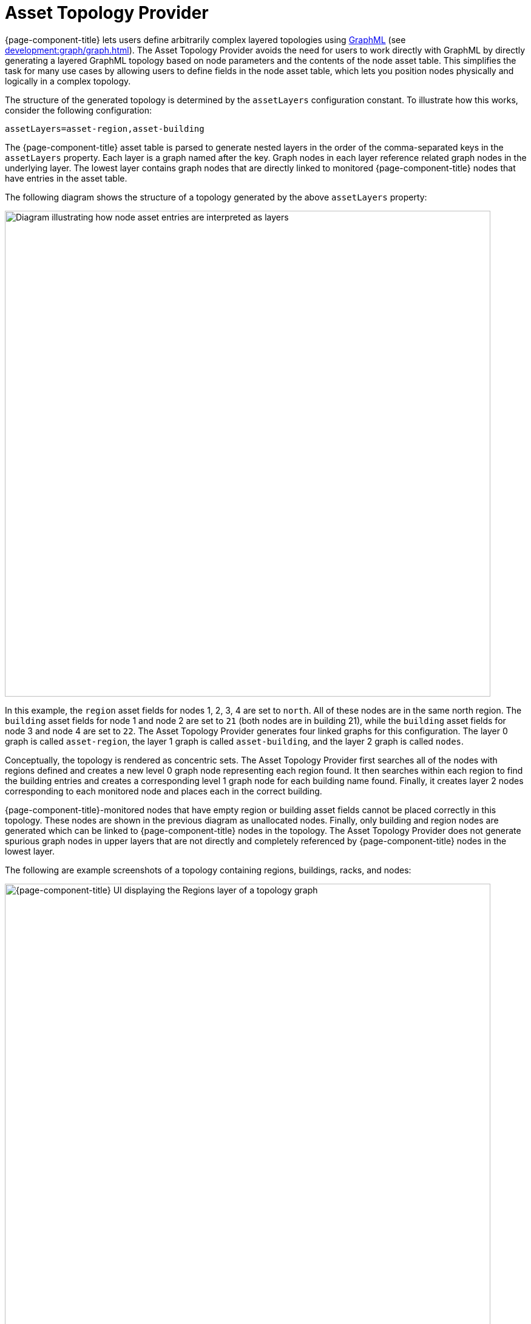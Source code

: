 
[[asset-topology]]
= Asset Topology Provider

{page-component-title} lets users define arbitrarily complex layered topologies using http://graphml.graphdrawing.org/[GraphML] (see xref:development:graph/graph.adoc[]).
The Asset Topology Provider avoids the need for users to work directly with GraphML by directly generating a layered GraphML topology based on node parameters and the contents of the node asset table.
This simplifies the task for many use cases by allowing users to define fields in the node asset table, which lets you position nodes physically and logically in a complex topology.

The structure of the generated topology is determined by the `assetLayers` configuration constant.
To illustrate how this works, consider the following configuration:

[source, properties]
assetLayers=asset-region,asset-building

The {page-component-title} asset table is parsed to generate nested layers in the order of the comma-separated keys in the `assetLayers` property.
Each layer is a graph named after the key.
Graph nodes in each layer reference related graph nodes in the underlying layer.
The lowest layer contains graph nodes that are directly linked to monitored {page-component-title} nodes that have entries in the asset table.

The following diagram shows the structure of a topology generated by the above `assetLayers` property:

image::asset-topology/graphMLtopologyLayers.jpg["Diagram illustrating how node asset entries are interpreted as layers", 800]

In this example, the `region` asset fields for nodes 1, 2, 3, 4 are set to `north`.
All of these nodes are in the same north region.
The `building` asset fields for node 1 and node 2 are set to `21` (both nodes are in building 21), while the `building` asset fields for node 3 and node 4 are set to `22`.
The Asset Topology Provider generates four linked graphs for this configuration.
The layer 0 graph is called `asset-region`, the layer 1 graph is called `asset-building`, and the layer 2 graph is called `nodes`.

Conceptually, the topology is rendered as concentric sets.
The Asset Topology Provider first searches all of the nodes with regions defined and creates a new level 0 graph node representing each region found.
It then searches within each region to find the building entries and creates a corresponding level 1 graph node for each building name found.
Finally, it creates layer 2 nodes corresponding to each monitored node and places each in the correct building.

{page-component-title}-monitored nodes that have empty region or building asset fields cannot be placed correctly in this topology.
These nodes are shown in the previous diagram as unallocated nodes.
Finally, only building and region nodes are generated which can be linked to {page-component-title} nodes in the topology.
The Asset Topology Provider does not generate spurious graph nodes in upper layers that are not directly and completely referenced by {page-component-title} nodes in the lowest layer.

The following are example screenshots of a topology containing regions, buildings, racks, and nodes:

.Regions layer
image::asset-topology/AssetScreen1.png["{page-component-title} UI displaying the Regions layer of a topology graph", 800]

.Buildings layer
image::asset-topology/AssetScreen2.png["{page-component-title} UI displaying the Buildings layer of a topology graph", 800]

.Nodes layer
image::asset-topology/AssetScreen3.png["{page-component-title} UI displaying the Nodes layer of a topology graph", 800]

== Asset layers

The entries for `assetLayers` can be any node or asset entry from the following list (defined in the `NodeParamLabels` class).
Note that keys beginning with `node-` come from the node table; keys beginning with `parent-` come from the node table entry of the designated parent node (if defined); and keys beginning with `asset-`  come from the corresponding asset table entry for the given node (if defined).

[caption=]
.`assetLayers` keys
[options="autowidth"]
|===
5+| *Node Fields*

| node-nodelabel
| node-nodeid
| node-foreignsource
| node-foreignid
| node-nodesysname

| node-nodesyslocation
| node-operatingsystem
| node-categories
|
|

5+| *Parent Node Fields*

| parent-nodelabel
| parent-nodeid
| parent-foreignsource
| parent-foreignid
|

5+| *Node Asset Fields*

| asset-address1
| asset-address2
| asset-city
| asset-zip
| asset-state

| asset-latitude
| asset-longitude
| asset-region
| asset-division
| asset-department

| asset-building
| asset-floor
| asset-room
| asset-rack
| asset-slot

| asset-port
| asset-circuitid
| asset-category
| asset-displaycategory
| asset-notifycategory

| asset-pollercategory
| asset-thresholdcategory
| asset-managedobjecttype
| asset-managedobjectinstance
| asset-manufacturer

| asset-vendor
| asset-modelnumber
| asset-description
| asset-operatingsystem
| asset-country
|===

This lets you generate arbitrary topologies, including physical fields (room, rack) and logical fields (asset node tags).
Note that you should not put any spaces in the comma-separated `assetLayers` list.
If `assetLayers` is defined as empty, then a single graph layer is generated containing all {page-component-title} nodes.

== Node filtering

In many cases, you may want to control which nodes are included or excluded from a topology.
For instance, it's useful to be able to generate customized topologies for specific customers that include only regions or buildings, relevant to their filtered node set.
To this end, it is possible to define a node filter that chooses which nodes are included in a generated topology.

You can define filters using the same asset table keys that are available for `assetLayers`.

[caption=]
.Node filtering operations
[options="autowidth"]
|===
| Operation  | Definition   | Example

| OR
| key1=value1,value2 +
alternatively, key1=value1;key1=value2
| asset-region=north,south

| AND
| key1=val1;key2=val2
| asset-region=north;asset-building=23

| NOT
| key1=!val1
| asset-building=!23
|===

Thus, the following configuration includes only nodes with region north or south, but excludes all nodes with building 23:

[source, properties]
filter=asset-region=north,south;asset-building=!23

The filters treat comma-separated key values as an `OR` search.
Thus, we can select based on multiple separate node tags.

The following configuration includes routers and servers in all buildings except building 23:

[source, properties]
filter=node-categories=routers,servers;asset-building=!23

The filters treat all asset table entries as comma-separated variables.
This also means that, for instance, `asset-displaycategory` could also contain several values separated by commas (for example, `customer1,customer2,customer3`).

NOTE: Make sure that asset addresses and other free-format asset text fields do not contain commas if you want an exact match on the whole field.

Regular expressions, indicated by a prepended tilde (`~`), are also allowed.
You can also negate a regular expression by preceding it with `!~`.

The following example matches against regions "Stuttgart" and "Isengard" and any building name that ends in 4:

[source, properties]
filter=asset-region=~.*gar(t|d);asset-building=~.*4

== Configuration

The Asset Topology Provider persists both the asset topology graph definitions and the generated GraphML graphs.
This means that it is possible to regenerate graphs without re-entering the configuration if the asset table changes.

The Asset Topology Provider persists GraphML graphs alongside any other GraphML graphs in `$\{OPENNMS_HOME}/etc/graphml`.
Note that if you use REST or any other means to generate other GraphML graphs, you should ensure that the `providerIds` and labels are distinct from those that the Asset Topology Provider uses.

The asset graph definitions for the Asset Topology Provider are persisted to `$\{OPENNMS_HOME}/etc/org.opennms.features.topology.plugins.topo.asset.xml`.
Normally, you should use the Karaf shell or events to define new graphs, rather than editing this file directly.

The configuration file contains each of the graph definitions as properties in the following format:

[source, xml]
----
<?xml version="1.0" encoding="UTF-8" standalone="yes"?>
<configs>
    <config>
        <label>Asset Topology Provider</label>
        <breadcrumb-strategy>SHORTEST_PATH_TO_ROOT</breadcrumb-strategy>
        <provider-id>asset</provider-id>
        <preferred-layout>Grid Layout</preferred-layout>
        <filters>
            <filter>asset-region=South</filter>
        </filters>
        <layers>
            <layer>asset-region</layer>
            <layer>asset-building</layer>
            <layer>asset-rack</layer>
        </layers>
    </config>
</configs>
----

The following table describes individual definition parameters:

[options="autowidth"]
|===
| Parameter | Description

| providerId
| The unique name of the provider.
Used as a handle to install and remove the topology.

| label
| The name that shows up on the topology menu.
Must be unique.

| assetLayers
| List of asset layers, in order.

| filters
| List of filters to apply.

| preferredLayout
| Preferred node layout in generated graphs.

| breadcrumbStrategy
| Breadcrumb strategy used to display breadcrumbs above each graph.
|===

=== Create asset-based topologies via Karaf shell

You can use the {page-component-title} Karaf shell to control topology generation.

.SSH to {page-component-title} Karaf shell
[source, console]
ssh admin@localhost -p 8101

The following commands are available:

[cols="2,2,3"]
|===
| Command   | Description   | Options

| opennms:asset-topo-create
| Creates asset topology.
Uses the default settings if a tag isn't included in the command.^1^
| `-l, --label`: Asset topology label (displayed in topology menu).
Default: `asset`. +
`-i, --providerId`: Unique `providerId` of asset topology.
Default: Asset Topology Provider. +
`-f, --filter`: Optional node filter.
Default: _Empty_. +
`-a, --assetLayers`: Comma-separated list of asset layers.
Default: `asset-region,asset-building,asset-rack`. +
`-p, --preferredLayout`: Preferred layout.
Default: Grid Layout. +
`-b, --breadcrumbStrategy`: Breadcrumb strategy.
Default: `SHORTEST_PATH_TO_ROOT`.

| opennms:asset-topo-remove
| Removes asset topology.
| `-i, --providerId`: Unique `providerId` of the asset topology.
Default: `asset`.

| opennms:asset-topo-list
| Lists all installed asset topologies.
| `all`: Display detailed view, including `--uriParams` string.

| opennms:asset-topo-regenerate
| Regenerates the graphs for the given asset topology definition.
| `-i, --providerId`: Unique `providerId` of the asset topology to regenerate.
Default: `asset`.

| opennms:asset-topo-regenerateall
| Best-effort regeneration of all asset topologies.
If one graph fails, the command tries to complete the rest of the definitions.
|
|===

. If you simply type `asset-topology:create`, a default topology is created using `providerId`.

== Create asset-based topologies via events

The Asset Topology Provider listens for events that trigger the generation and installation or removal of topologies.
These events are defined in `$\{OPENNMS_HOME}/etc/events/GraphMLAssetPluginEvents.xml`, and use the default parameters if none are supplied.

To create a new topology from your current {page-component-title} inventory, use the following commands:

.Create topology using default parameters
[source, console]
sudo ./send-event.pl  uei.opennms.plugins/assettopology/create localhost

.Create topology with defined parameters
[source, console]
sudo ./send-event.pl  uei.opennms.plugins/assettopology/create localhost  -p 'providerId test' -p 'label test' -p 'assetLayers asset-country,asset-city,asset-building'-->

You can also use the following parameters:

[source, console]
----
-p 'filters asset-displaycategory=!testDisplayCategory'
-p 'preferredLayout Grid Layout'
-p 'breadcrumbStrategy SHORTEST_PATH_TO_ROOT'
----

=== Uninstall topologies

To uninstall an asset topology, use the following commands:

.Uninstall using default `providerId`
[source, console]
sudo ./send-event.pl  uei.opennms.plugins/assettopology/remove localhost

.Uninstall using defined `providerId`
[source, console]
sudo ./send-event.pl  uei.opennms.plugins/assettopology/remove localhost -p 'providerId test'

=== Regenerate topologies

To regenerate an existing asset topology, use the following commands:

.Regenerate using default `providerId`
[source, console]
sudo ./send-event.pl  uei.opennms.plugins/assettopology/regenerate localhost

.Regenerate using defined `providerId`
sudo ./send-event.pl  uei.opennms.plugins/assettopology/regenerate localhost-p 'providerId test'

To regenerate all existing asset topologies, use the following command:

[source, console]
sudo ./send-event.pl  uei.opennms.plugins/assettopology/regenerateall localhost

== View the topology

After you install a topology and refresh your screen, you should see a new topology display option in the {page-component-title} Topology page.
The `label` field provides the topology's display name.
It does not have to be the same as the `providerId` that the REST API uses to install or remove a topology; however, the `label` field must be unique across all installed topologies.

It's possible to have several topologies installed that have been generated using different configuration settings.
You must ensure that the `providerId` and `label` fields used for each installation command are unique.

== Additional notes

Note that you must first uninstall an {page-component-title} GraphML topology before installing a new one.
You will also have to log out and log back in to the web UI to see the new topology file.

If you uninstall a topology while viewing it, the UI generates an error.
You will also have to log out and back in to see the remaining topologies.
